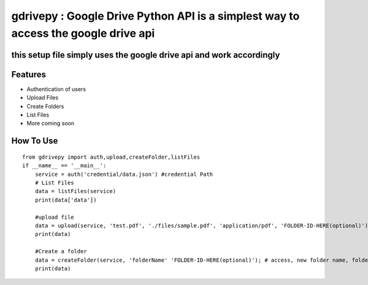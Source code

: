 gdrivepy : Google Drive Python API is a simplest way to access the google drive api
===================================================================================

this setup file simply uses the google drive api and work accordingly
---------------------------------------------------------------------

Features
--------

-  Authentication of users
-  Upload Files
-  Create Folders
-  List Files
-  More coming soon

How To Use
----------

::


    from gdrivepy import auth,upload,createFolder,listFiles
    if __name__ == '__main__':
        service = auth('credential/data.json') #credential Path
        # List Files 
        data = listFiles(service)
        print(data['data'])

        #upload file
        data = upload(service, 'test.pdf', './files/sample.pdf', 'application/pdf', 'FOLDER-ID-HERE(optional)') #access, new name, file path , mime type,folder_id (folder id of parent folder leave blank if root folder)
        print(data)
        
        #Create a folder
        data = createFolder(service, 'folderName' 'FOLDER-ID-HERE(optional)'); # access, new folder name, folder_id (folder id of parent folder leave blank if root folder)
        print(data)

